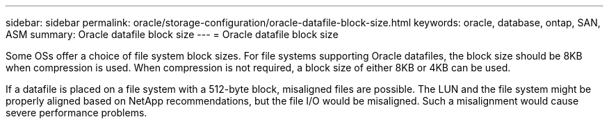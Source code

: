 ---
sidebar: sidebar
permalink: oracle/storage-configuration/oracle-datafile-block-size.html
keywords: oracle, database, ontap, SAN, ASM
summary: Oracle datafile block size
---
= Oracle datafile block size

:hardbreaks:
:nofooter:
:icons: font
:linkattrs:
:imagesdir: ./../media/

[.lead]
Some OSs offer a choice of file system block sizes. For file systems supporting Oracle datafiles, the block size should be 8KB when compression is used. When compression is not required, a block size of either 8KB or 4KB can be used.

If a datafile is placed on a file system with a 512-byte block, misaligned files are possible. The LUN and the file system might be properly aligned based on NetApp recommendations, but the file I/O would be misaligned. Such a misalignment would cause severe performance problems.